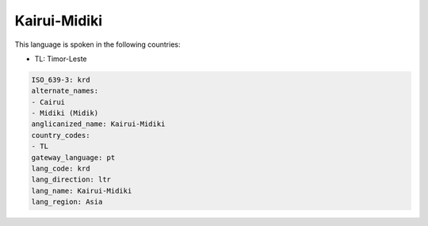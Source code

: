 .. _krd:

Kairui-Midiki
=============

This language is spoken in the following countries:

* TL: Timor-Leste

.. code-block:: yaml

    ISO_639-3: krd
    alternate_names:
    - Cairui
    - Midiki (Midik)
    anglicanized_name: Kairui-Midiki
    country_codes:
    - TL
    gateway_language: pt
    lang_code: krd
    lang_direction: ltr
    lang_name: Kairui-Midiki
    lang_region: Asia
    
